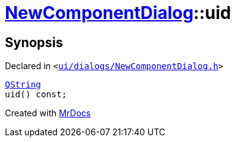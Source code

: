 [#NewComponentDialog-uid]
= xref:NewComponentDialog.adoc[NewComponentDialog]::uid
:relfileprefix: ../
:mrdocs:


== Synopsis

Declared in `&lt;https://github.com/PrismLauncher/PrismLauncher/blob/develop/ui/dialogs/NewComponentDialog.h#L36[ui&sol;dialogs&sol;NewComponentDialog&period;h]&gt;`

[source,cpp,subs="verbatim,replacements,macros,-callouts"]
----
xref:QString.adoc[QString]
uid() const;
----



[.small]#Created with https://www.mrdocs.com[MrDocs]#
